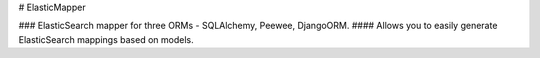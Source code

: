 # ElasticMapper

### ElasticSearch mapper for three ORMs - SQLAlchemy, Peewee, DjangoORM.
#### Allows you to easily generate ElasticSearch mappings based on models.

